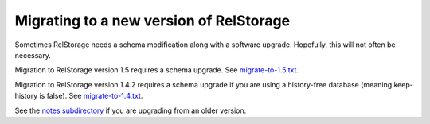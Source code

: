 ==========================================
 Migrating to a new version of RelStorage
==========================================

Sometimes RelStorage needs a schema modification along with a software
upgrade.  Hopefully, this will not often be necessary.

Migration to RelStorage version 1.5 requires a schema upgrade.
See `migrate-to-1.5.txt`_.

.. _`migrate-to-1.5.txt`: https://github.com/zodb/relstorage/blob/master/notes/migrate-to-1.5.txt

Migration to RelStorage version 1.4.2 requires a schema upgrade if
you are using a history-free database (meaning keep-history is false).
See `migrate-to-1.4.txt`_.

.. _`migrate-to-1.4.txt`: https://github.com/zodb/relstorage/blob/master/notes/migrate-to-1.4.txt

See the `notes subdirectory`_ if you are upgrading from an older version.

.. _`notes subdirectory`: https://github.com/zodb/relstorage/tree/master/notes
